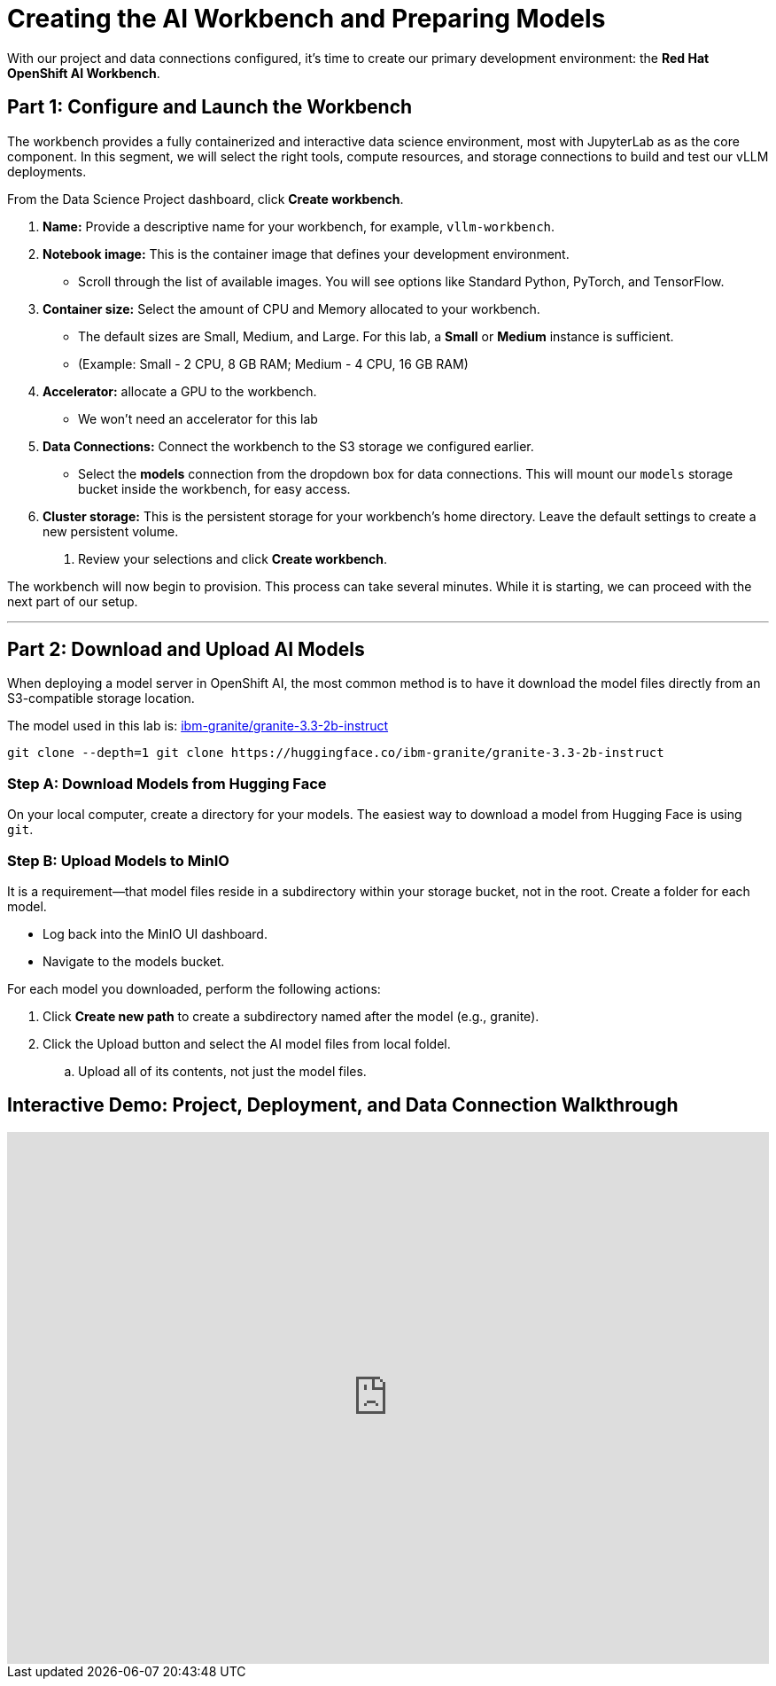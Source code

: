= Creating the AI Workbench and Preparing Models

With our project and data connections configured, it's time to create our primary development environment: the **Red Hat OpenShift AI Workbench**. 


== Part 1: Configure and Launch the Workbench

The workbench provides a fully containerized and interactive data science environment, most with JupyterLab as as the core component. In this segment, we will select the right tools, compute resources, and storage connections to build and test our vLLM deployments.

From the Data Science Project dashboard, click **Create workbench**.

 .  **Name:** Provide a descriptive name for your workbench, for example, `vllm-workbench`.

 .  **Notebook image:** This is the container image that defines your development environment. 

    * Scroll through the list of available images. You will see options like Standard Python, PyTorch, and TensorFlow.

 .  **Container size:** Select the amount of CPU and Memory allocated to your workbench.
    * The default sizes are Small, Medium, and Large. For this lab, a **Small** or **Medium** instance is sufficient.
    * (Example: Small - 2 CPU, 8 GB RAM; Medium - 4 CPU, 16 GB RAM)

 .  **Accelerator:** allocate a GPU to the workbench.
    * We won't need an accelerator for this lab
  
 .  **Data Connections:** Connect the workbench to the S3 storage we configured earlier.
    * Select the *models* connection from the dropdown box for data connections. This will mount our `models` storage bucket inside the workbench, for easy access.

 .  **Cluster storage:** This is the persistent storage for your workbench's home directory. Leave the default settings to create a new persistent volume.

8.  Review your selections and click **Create workbench**.

The workbench will now begin to provision. This process can take several minutes. While it is starting, we can proceed with the next part of our setup.




---



== Part 2: Download and Upload AI Models

When deploying a model server in OpenShift AI, the most common method is to have it download the model files directly from an S3-compatible storage location. 

The model used in this lab is:  https://huggingface.co/ibm-granite/granite-3.3-2b-instruct[ibm-granite/granite-3.3-2b-instruct, window=blank]

```bash
git clone --depth=1 git clone https://huggingface.co/ibm-granite/granite-3.3-2b-instruct
```

=== Step A: Download Models from Hugging Face

On your local computer, create a directory for your models. The easiest way to download a model from Hugging Face is using `git`.


=== Step B: Upload Models to MinIO

It is a requirement—that model files reside in a subdirectory within your storage bucket, not in the root. Create a folder for each model.

 * Log back into the MinIO UI dashboard.

* Navigate to the models bucket.

For each model you downloaded, perform the following actions:

 .  Click *Create new path* to create a subdirectory named after the model (e.g., granite).
 .  Click the Upload button and select the AI model files from local foldel.
 ..  Upload all of its contents, not just the model files. 



== Interactive Demo: Project, Deployment, and Data Connection Walkthrough


++++
<iframe
  src="https://demo.arcade.software/o95APuRqMKhyFEkEFXhf?embed&embed_mobile=inline&embed_desktop=inline&show_copy_link=true"
  width="100%"
  height="600px"
  frameborder="0"
  allowfullscreen
  webkitallowfullscreen
  mozallowfullscreen
  allow="clipboard-write"
  muted>
</iframe>
++++




